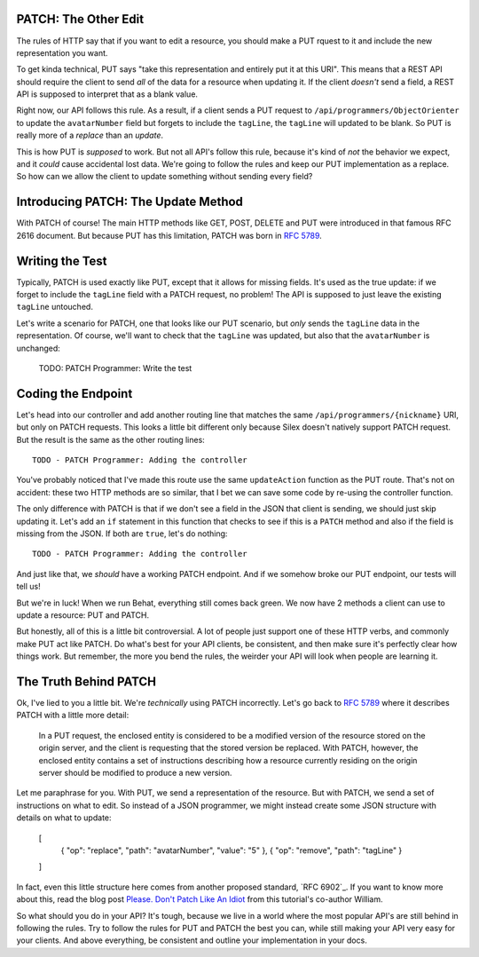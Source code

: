 PATCH: The Other Edit
---------------------

The rules of HTTP say that if you want to edit a resource, you should make
a PUT rquest to it and include the new representation you want.

To get kinda technical, PUT says "take this representation and entirely put
it at this URI". This means that a REST API should require the client to
send *all* of the data for a resource when updating it. If the client *doesn't*
send a field, a REST API is supposed to interpret that as a blank value.

Right now, our API follows this rule. As a result, if a client sends a PUT
request to ``/api/programmers/ObjectOrienter`` to update the ``avatarNumber``
field but forgets to include the ``tagLine``, the ``tagLine`` will updated
to be blank. So PUT is really more of a *replace* than an *update*.

This is how PUT is *supposed* to work. But not all API's follow this rule,
because it's kind of *not* the behavior we expect, and it *could* cause accidental
lost data. We're going to follow the rules and keep our PUT implementation
as a replace. So how can we allow the client to update something without
sending every field?

Introducing PATCH: The Update Method
------------------------------------

With PATCH of course! The main HTTP methods like GET, POST, DELETE and PUT
were introduced in that famous RFC 2616 document. But because PUT has this
limitation, PATCH was born in `RFC 5789`_.

Writing the Test
----------------

Typically, PATCH is used exactly like PUT, except that it allows for missing
fields. It's used as the true update: if we forget to include the ``tagLine``
field with a PATCH request, no problem! The API is supposed to just leave
the existing ``tagLine`` untouched.

Let's write a scenario for PATCH, one that looks like our PUT scenario, but
*only* sends the ``tagLine`` data in the representation. Of course, we'll
want to check that the ``tagLine`` was updated, but also that the ``avatarNumber``
is unchanged:

    TODO: PATCH Programmer: Write the test

Coding the Endpoint
-------------------

Let's head into our controller and add another routing line that matches
the same ``/api/programmers/{nickname}`` URI, but only on PATCH requests.
This looks a little bit different only because Silex doesn't natively support
PATCH request. But the result is the same as the other routing lines::

    TODO - PATCH Programmer: Adding the controller

You've probably noticed that I've made this route use the same ``updateAction``
function as the PUT route. That's not on accident: these two HTTP methods
are so similar, that I bet we can save some code by re-using the controller
function.

The only difference with PATCH is that if we don't see a field in the JSON
that client is sending, we should just skip updating it. Let's add an ``if``
statement in this function that checks to see if this is a ``PATCH`` method
and also if the field is missing from the JSON. If both are ``true``, let's
do nothing::

    TODO - PATCH Programmer: Adding the controller

And just like that, we *should* have a working PATCH endpoint. And if we
somehow broke our PUT endpoint, our tests will tell us!

But we're in luck! When we run Behat, everything still comes back green.
We now have 2 methods a client can use to update a resource: PUT and PATCH.

But honestly, all of this is a little bit controversial. A lot of people
just support one of these HTTP verbs, and commonly make PUT act like PATCH.
Do what's best for your API clients, be consistent, and then make sure it's
perfectly clear how things work. But remember, the more you bend the rules,
the weirder your API will look when people are learning it.

The Truth Behind PATCH
----------------------

Ok, I've lied to you a little bit. We're *technically* using PATCH incorrectly.
Let's go back to `RFC 5789`_ where it describes PATCH with a little more
detail:

    In a PUT request, the enclosed entity is considered to be a modified
    version of the resource stored on the origin server, and the client is
    requesting that the stored version be replaced. With PATCH, however,
    the enclosed entity contains a set of instructions describing how a resource
    currently residing on the origin server should be modified to produce
    a new version.

Let me paraphrase for you. With PUT, we send a representation of the resource.
But with PATCH, we send a set of instructions on what to edit. So instead
of a JSON programmer, we might instead create some JSON structure with details
on what to update:

    [
        { "op": "replace", "path": "avatarNumber", "value": "5" },
        { "op": "remove", "path": "tagLine" }
    ]

In fact, even this little structure here comes from another proposed standard,
`RFC 6902`_. If you want to know more about this, read the blog post
`Please. Don't Patch Like An Idiot`_ from this tutorial's co-author William.

So what should you do in your API? It's tough, because we live in a world
where the most popular API's are still behind in following the rules. Try
to follow the rules for PUT and PATCH the best you can, while still making
your API very easy for your clients. And above everything, be consistent
and outline your implementation in your docs.

.. _`RFC 5789`: http://tools.ietf.org/html/rfc5789
.. _`Please. Don't Patch Like An Idiot`: http://williamdurand.fr/2014/02/14/please-do-not-patch-like-an-idiot/
